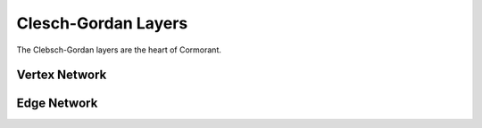 .. _CGLayers:

====================
Clesch-Gordan Layers
====================

The Clebsch-Gordan layers are the heart of Cormorant.

Vertex Network
---------------

Edge Network
------------


